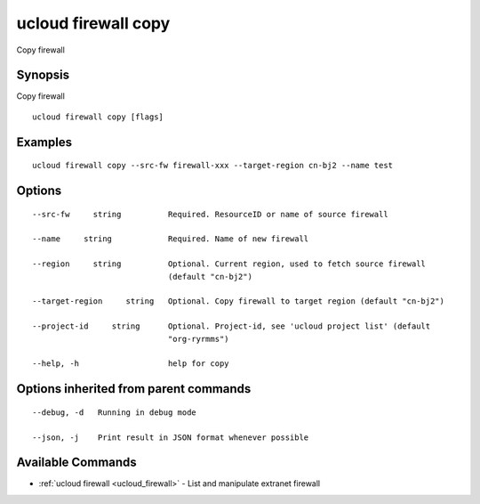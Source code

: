 .. _ucloud_firewall_copy:

ucloud firewall copy
--------------------

Copy firewall

Synopsis
~~~~~~~~


Copy firewall

::

  ucloud firewall copy [flags]

Examples
~~~~~~~~

::

  ucloud firewall copy --src-fw firewall-xxx --target-region cn-bj2 --name test

Options
~~~~~~~

::

  --src-fw     string          Required. ResourceID or name of source firewall 

  --name     string            Required. Name of new firewall 

  --region     string          Optional. Current region, used to fetch source firewall
                               (default "cn-bj2") 

  --target-region     string   Optional. Copy firewall to target region (default "cn-bj2") 

  --project-id     string      Optional. Project-id, see 'ucloud project list' (default
                               "org-ryrmms") 

  --help, -h                   help for copy 


Options inherited from parent commands
~~~~~~~~~~~~~~~~~~~~~~~~~~~~~~~~~~~~~~

::

  --debug, -d   Running in debug mode 

  --json, -j    Print result in JSON format whenever possible 


Available Commands
~~~~~~~~

* :ref:`ucloud firewall <ucloud_firewall>` 	 - List and manipulate extranet firewall

